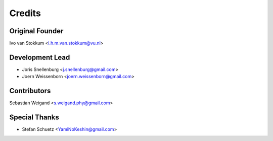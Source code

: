 =======
Credits
=======

Original Founder
----------------
Ivo van Stokkum <i.h.m.van.stokkum@vu.nl>


Development Lead
----------------

* Joris Snellenburg <j.snellenburg@gmail.com>
* Joern Weissenborn <joern.weissenborn@gmail.com>

Contributors
------------

Sebastian Weigand <s.weigand.phy@gmail.com>

Special Thanks
--------------

* Stefan Schuetz <YamiNoKeshin@gmail.com>

